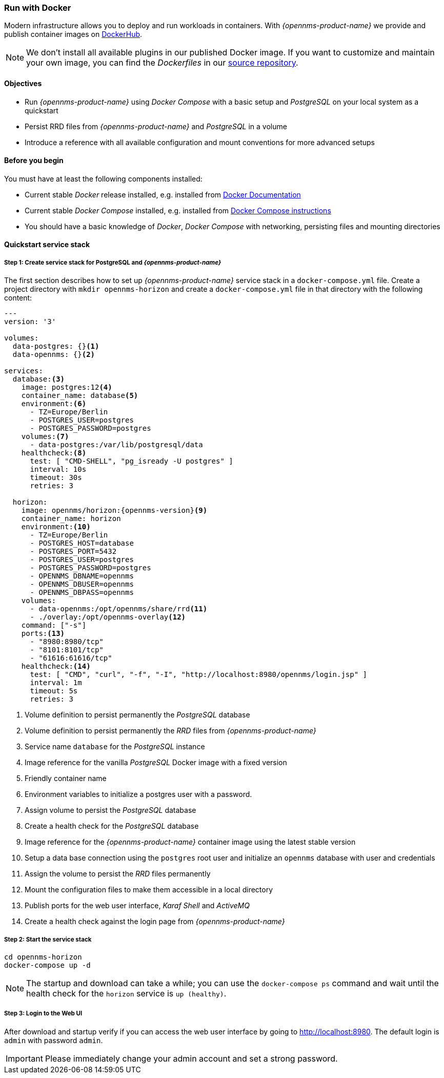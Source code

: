 
=== Run with Docker

Modern infrastructure allows you to deploy and run workloads in containers.
With _{opennms-product-name}_ we provide and publish container images on link:https://hub.docker.com/u/opennms[DockerHub].

NOTE: We don't install all available plugins in our published Docker image.
      If you want to customize and maintain your own image, you can find the _Dockerfiles_ in our link:https://github.com/OpenNMS/opennms/tree/develop/opennms-container[source repository].

==== Objectives

* Run _{opennms-product-name}_ using _Docker Compose_ with a basic setup and _PostgreSQL_ on your local system as a quickstart
* Persist RRD files from _{opennms-product-name}_ and _PostgreSQL_ in a volume
* Introduce a reference with all available configuration and mount conventions for more advanced setups

==== Before you begin

You must have at least the following components installed:

* Current stable _Docker_ release installed, e.g. installed from link:https://docs.docker.com/[Docker Documentation]
* Current stable _Docker Compose_ installed, e.g. installed from link:https://docs.docker.com/compose/install/[Docker Compose instructions]
* You should have a basic knowledge of _Docker_, _Docker Compose_ with networking, persisting files and mounting directories

==== Quickstart service stack

// No section numbers for step-by-step guide
:!sectnums:

===== Step 1: Create service stack for PostgreSQL and _{opennms-product-name}_

The first section describes how to set up _{opennms-product-name}_ service stack in a `docker-compose.yml` file.
Create a project directory with `mkdir opennms-horizon` and create a `docker-compose.yml` file in that directory with the following content:

[source]
[subs="verbatim,attributes"]
----
---
version: '3'

volumes:
  data-postgres: {}<1>
  data-opennms: {}<2>

services:
  database:<3>
    image: postgres:12<4>
    container_name: database<5>
    environment:<6>
      - TZ=Europe/Berlin
      - POSTGRES_USER=postgres
      - POSTGRES_PASSWORD=postgres
    volumes:<7>
      - data-postgres:/var/lib/postgresql/data
    healthcheck:<8>
      test: [ "CMD-SHELL", "pg_isready -U postgres" ]
      interval: 10s
      timeout: 30s
      retries: 3

  horizon:
    image: opennms/horizon:{opennms-version}<9>
    container_name: horizon
    environment:<10>
      - TZ=Europe/Berlin
      - POSTGRES_HOST=database
      - POSTGRES_PORT=5432
      - POSTGRES_USER=postgres
      - POSTGRES_PASSWORD=postgres
      - OPENNMS_DBNAME=opennms
      - OPENNMS_DBUSER=opennms
      - OPENNMS_DBPASS=opennms
    volumes:
      - data-opennms:/opt/opennms/share/rrd<11>
      - ./overlay:/opt/opennms-overlay<12>
    command: ["-s"]
    ports:<13>
      - "8980:8980/tcp"
      - "8101:8101/tcp"
      - "61616:61616/tcp"
    healthcheck:<14>
      test: [ "CMD", "curl", "-f", "-I", "http://localhost:8980/opennms/login.jsp" ]
      interval: 1m
      timeout: 5s
      retries: 3
----
<1> Volume definition to persist permanently the _PostgreSQL_ database
<2> Volume definition to persist permanently the _RRD_ files from _{opennms-product-name}_
<3> Service name `database` for the _PostgreSQL_ instance
<4> Image reference for the vanilla _PostgreSQL_ Docker image with a fixed version
<5> Friendly container name
<6> Environment variables to initialize a postgres user with a password.
<7> Assign volume to persist the _PostgreSQL_ database
<8> Create a health check for the _PostgreSQL_ database
<9> Image reference for the _{opennms-product-name}_ container image using the latest stable version
<10> Setup a data base connection using the `postgres` root user and initialize an `opennms` database with user and credentials
<11> Assign the volume to persist the _RRD_ files permanently
<12> Mount the configuration files to make them accessible in a local directory
<13> Publish ports for the web user interface, _Karaf Shell_ and _ActiveMQ_
<14> Create a health check against the login page from _{opennms-product-name}_

===== Step 2: Start the service stack

[source,shell]
----
cd opennms-horizon
docker-compose up -d
----

NOTE: The startup and download can take a while; you can use the `docker-compose ps` command and wait until the health check for the `horizon` service is `up (healthy)`.
      
===== Step 3: Login to the Web UI

After download and startup verify if you can access the web user interface by going to http://localhost:8980.
The default login is `admin` with password `admin`.

IMPORTANT: Please immediately change your admin account and set a strong password.

// Enable section numbers
:sectnums:

